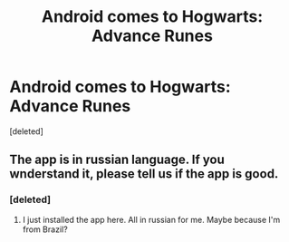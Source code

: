 #+TITLE: Android comes to Hogwarts: Advance Runes

* Android comes to Hogwarts: Advance Runes
:PROPERTIES:
:Score: 0
:DateUnix: 1506521081.0
:DateShort: 2017-Sep-27
:END:
[deleted]


** The app is in russian language. If you wnderstand it, please tell us if the app is good.
:PROPERTIES:
:Author: grasianids
:Score: 0
:DateUnix: 1506616524.0
:DateShort: 2017-Sep-28
:END:

*** [deleted]
:PROPERTIES:
:Score: 1
:DateUnix: 1506618085.0
:DateShort: 2017-Sep-28
:END:

**** I just installed the app here. All in russian for me. Maybe because I'm from Brazil?
:PROPERTIES:
:Author: grasianids
:Score: 1
:DateUnix: 1506622321.0
:DateShort: 2017-Sep-28
:END:

